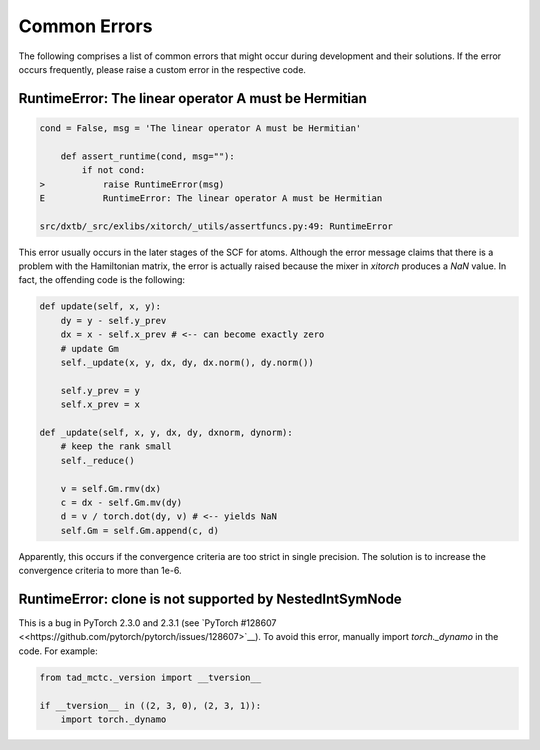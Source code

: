 .. _dev_errors:

Common Errors
=============

The following comprises a list of common errors that might occur during
development and their solutions. If the error occurs frequently, please
raise a custom error in the respective code.


RuntimeError: The linear operator A must be Hermitian
-----------------------------------------------------

.. code-block:: shell

    cond = False, msg = 'The linear operator A must be Hermitian'

        def assert_runtime(cond, msg=""):
            if not cond:
    >           raise RuntimeError(msg)
    E           RuntimeError: The linear operator A must be Hermitian

    src/dxtb/_src/exlibs/xitorch/_utils/assertfuncs.py:49: RuntimeError

This error usually occurs in the later stages of the SCF for atoms. Although
the error message claims that there is a problem with the Hamiltonian matrix,
the error is actually raised because the mixer in `xitorch` produces a
`NaN` value. In fact, the offending code is the following:

.. code-block:: python

    def update(self, x, y):
        dy = y - self.y_prev
        dx = x - self.x_prev # <-- can become exactly zero
        # update Gm
        self._update(x, y, dx, dy, dx.norm(), dy.norm())

        self.y_prev = y
        self.x_prev = x

    def _update(self, x, y, dx, dy, dxnorm, dynorm):
        # keep the rank small
        self._reduce()

        v = self.Gm.rmv(dx)
        c = dx - self.Gm.mv(dy)
        d = v / torch.dot(dy, v) # <-- yields NaN
        self.Gm = self.Gm.append(c, d)

Apparently, this occurs if the convergence criteria are too strict in single
precision. The solution is to increase the convergence criteria to more than
1e-6.


RuntimeError: clone is not supported by NestedIntSymNode
--------------------------------------------------------

This is a bug in PyTorch 2.3.0 and 2.3.1 (see
`PyTorch #128607 <<https://github.com/pytorch/pytorch/issues/128607>`__).
To avoid this error, manually import `torch._dynamo` in the code. For example:

.. code-block:: python

    from tad_mctc._version import __tversion__

    if __tversion__ in ((2, 3, 0), (2, 3, 1)):
        import torch._dynamo
